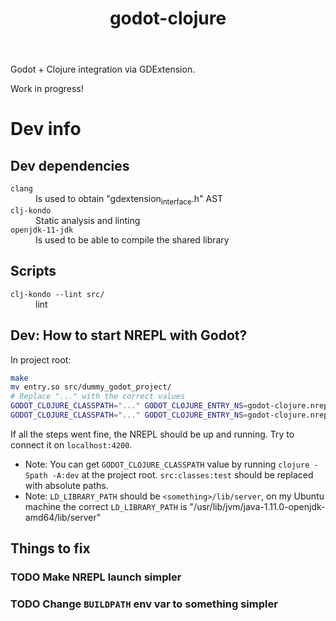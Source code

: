 #+title: godot-clojure

Godot + Clojure integration via GDExtension.

Work in progress!

* Dev info
** Dev dependencies
- =clang= :: Is used to obtain "gdextension_interface.h" AST
- =clj-kondo= :: Static analysis and linting
- =openjdk-11-jdk= :: Is used to be able to compile the shared library
** Scripts
- ~clj-kondo --lint src/~ :: lint
** Dev: How to start NREPL with Godot?
In project root:
#+begin_src bash
make
mv entry.so src/dummy_godot_project/
# Replace "..." with the correct values
GODOT_CLOJURE_CLASSPATH="..." GODOT_CLOJURE_ENTRY_NS=godot-clojure.nrepl GODOT_CLOJURE_ENTRY_FN=entry-fn LD_LIBRARY_PATH="..." godot --export-debug "Linux/X11" --path src/dummy_godot_project --headless
GODOT_CLOJURE_CLASSPATH="..." GODOT_CLOJURE_ENTRY_NS=godot-clojure.nrepl GODOT_CLOJURE_ENTRY_FN=entry-fn LD_LIBRARY_PATH="..." ./src/dummy_godot_project/test_project.x86_64
#+end_src

If all the steps went fine, the NREPL should be up and running. Try to connect it on =localhost:4200=.

- Note: You can get =GODOT_CLOJURE_CLASSPATH= value by running =clojure -Spath -A:dev= at the project root. =src:classes:test= should be replaced with absolute paths.
- Note: =LD_LIBRARY_PATH= should be =<something>/lib/server=, on my Ubuntu machine the correct =LD_LIBRARY_PATH= is "/usr/lib/jvm/java-1.11.0-openjdk-amd64/lib/server"
** Things to fix
*** TODO Make NREPL launch simpler
*** TODO Change =BUILDPATH= env var to something simpler

